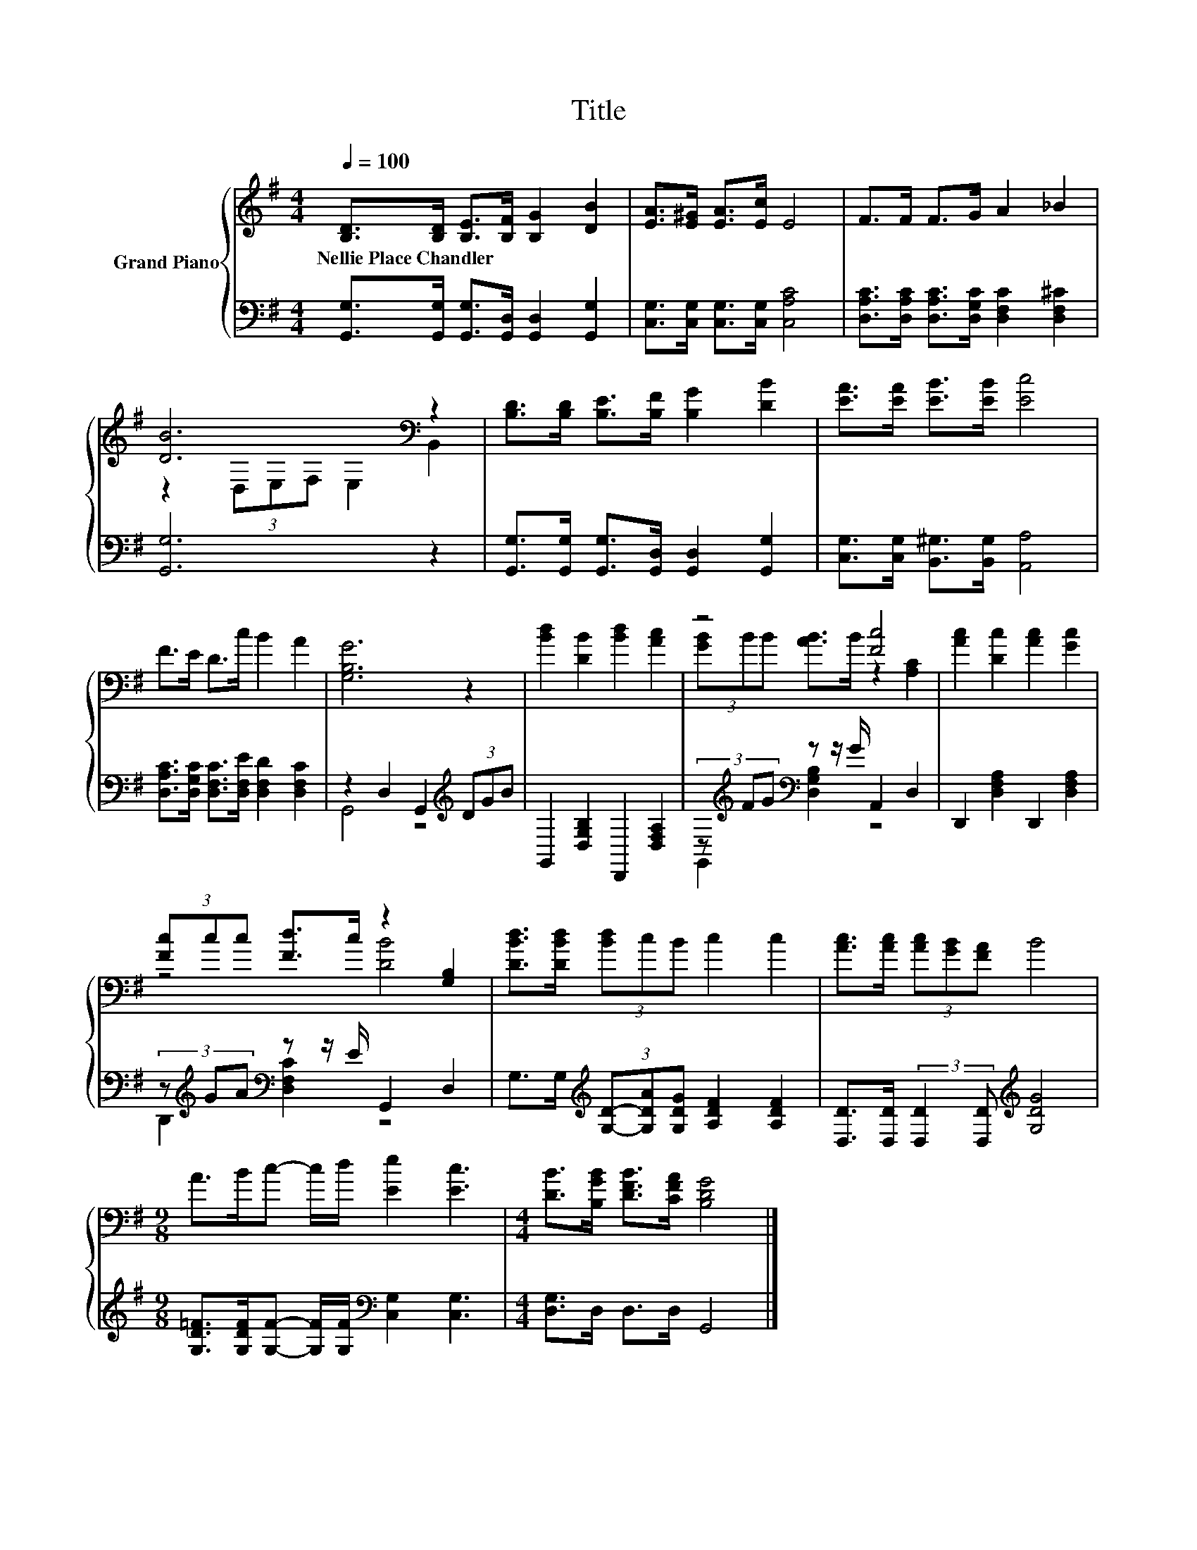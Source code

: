 X:1
T:Title
%%score { ( 1 3 ) | ( 2 4 ) }
L:1/8
Q:1/4=100
M:4/4
K:G
V:1 treble nm="Grand Piano"
V:3 treble 
V:2 bass 
V:4 bass 
V:1
 [B,D]>[B,D] [B,E]>[B,F] [B,G]2 [DB]2 | [EA]>[E^G] [EA]>[Ec] E4 | F>F F>G A2 _B2 | %3
w: Nellie~Place~Chandler * * * * *|||
 [DB]6[K:bass] z2 | [B,D]>[B,D] [B,E]>[B,F] [B,G]2 [DB]2 | [EA]>[EA] [EB]>[EB] [Ec]4 | %6
w: |||
 F>E D>c B2 A2 | [G,B,G]6 z2 | [Bd]2 [DB]2 [Bd]2 [Ac]2 | z4 [Fc]4 | [Ac]2 [Dc]2 [Ac]2 [Gc]2 | %11
w: |||||
 (3[Fc]cc [Fd]>c z2 [G,B,]2 | [DBd]>[DBd] (3[Bd]cB c2 c2 | [Ac]>[Ac] (3[Ac][GB][FA] B4 | %14
w: |||
[M:9/8] A>Bc- c/d/ [Ee]2 [Ec]3 |[M:4/4] [DB]>[B,GB] [DFB]>[CFA] [B,DG]4 |] %16
w: ||
V:2
 [G,,G,]>[G,,G,] [G,,G,]>[G,,D,] [G,,D,]2 [G,,G,]2 | [C,G,]>[C,G,] [C,G,]>[C,G,] [C,A,C]4 | %2
 [D,A,C]>[D,A,C] [D,A,C]>[D,G,C] [D,F,C]2 [D,F,^C]2 | [G,,G,]6 z2 | %4
 [G,,G,]>[G,,G,] [G,,G,]>[G,,D,] [G,,D,]2 [G,,G,]2 | [C,G,]>[C,G,] [B,,^G,]>[B,,G,] [A,,A,]4 | %6
 [D,A,C]>[D,G,C] [D,F,C]>[D,F,E] [D,F,D]2 [D,F,C]2 | z2 D,2 G,,2[K:treble] (3DGB | %8
 G,,2 [D,G,B,]2 D,,2 [D,F,A,]2 | (3z[K:treble] FG[K:bass] z z/ G/ A,,2 D,2 | %10
 D,,2 [D,F,A,]2 D,,2 [D,F,A,]2 | (3z[K:treble] GA[K:bass] z z/ E/ G,,2 D,2 | %12
 G,>G,[K:treble] (3[G,D]-[G,DA][G,DG] [A,DF]2 [A,DF]2 | %13
 [D,D]>[D,D] (3:2:2[D,D]2 [D,D][K:treble] [G,DG]4 | %14
[M:9/8] [G,D=F]>[G,DF][G,F]- [G,F]/[G,F]/[K:bass] [C,G,]2 [C,G,]3 |[M:4/4] [D,G,]>D, D,>D, G,,4 |] %16
V:3
 x8 | x8 | x8 | z2[K:bass] (3D,E,F, E,2 B,,2 | x8 | x8 | x8 | x8 | x8 | (3[GB]BB [AB]>B z2 [A,C]2 | %10
 x8 | z4 [DB]4 | x8 | x8 |[M:9/8] x9 |[M:4/4] x8 |] %16
V:4
 x8 | x8 | x8 | x8 | x8 | x8 | x8 | G,,4 z4[K:treble] | x8 | G,,2[K:treble][K:bass] [D,G,B,]2 z4 | %10
 x8 | D,,2[K:treble][K:bass] [D,F,C]2 z4 | x2[K:treble] x6 | x4[K:treble] x4 | %14
[M:9/8] x4[K:bass] x5 |[M:4/4] x8 |] %16

